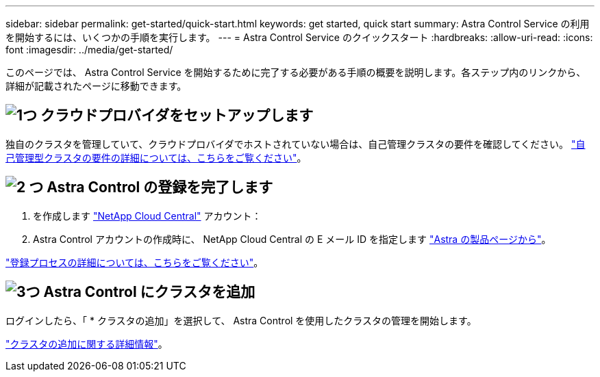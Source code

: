 ---
sidebar: sidebar 
permalink: get-started/quick-start.html 
keywords: get started, quick start 
summary: Astra Control Service の利用を開始するには、いくつかの手順を実行します。 
---
= Astra Control Service のクイックスタート
:hardbreaks:
:allow-uri-read: 
:icons: font
:imagesdir: ../media/get-started/


[role="lead"]
このページでは、 Astra Control Service を開始するために完了する必要がある手順の概要を説明します。各ステップ内のリンクから、詳細が記載されたページに移動できます。



== image:https://raw.githubusercontent.com/NetAppDocs/common/main/media/number-1.png["1つ"] クラウドプロバイダをセットアップします

ifdef::gcp[]

[role="quick-margin-list"]
. Google Cloud
+
** Google Kubernetes Engine クラスタの要件を確認します。
** Google Cloud Marketplace から Cloud Volumes Service for Google Cloud を購入
** 必要な API を有効にします。
** サービスアカウントとサービスアカウントキーを作成します。
** VPC から Cloud Volumes Service for Google Cloud へのネットワークピアリングを設定します。
+
link:set-up-google-cloud.html["Google Cloud の要件の詳細をご覧ください"]。





endif::gcp[]

ifdef::aws[]

. Amazon Web Servicesの特長
+
** Amazon Web Servicesクラスタの要件を確認します。
** Amazonアカウントを作成します。
** Amazon Web Services CLIをインストールします。
** IAMユーザを作成します。
** 権限ポリシーを作成して適用します。
** IAMユーザのクレデンシャルを保存します。
+
link:set-up-amazon-web-services.html["Amazon Web Servicesの要件の詳細については、こちらをご覧ください"]。





endif::aws[]

ifdef::azure[]

. Microsoft Azure
+
** 使用するストレージバックエンドの Azure Kubernetes Service クラスタ要件を確認します。
+
link:set-up-microsoft-azure-with-anf.html["Microsoft Azure と Azure NetApp Files の要件に関する詳細情報をご覧ください"]。

+
link:set-up-microsoft-azure-with-amd.html["Microsoft Azure と Azure で管理されるディスク要件については、こちらをご覧ください"]。





endif::azure[]

独自のクラスタを管理していて、クラウドプロバイダでホストされていない場合は、自己管理クラスタの要件を確認してください。
link:add-first-cluster.html["自己管理型クラスタの要件の詳細については、こちらをご覧ください"]。



== image:https://raw.githubusercontent.com/NetAppDocs/common/main/media/number-2.png["2 つ"] Astra Control の登録を完了します

[role="quick-margin-list"]
. を作成します https://cloud.netapp.com["NetApp Cloud Central"^] アカウント：
. Astra Control アカウントの作成時に、 NetApp Cloud Central の E メール ID を指定します https://cloud.netapp.com/astra["Astra の製品ページから"^]。


[role="quick-margin-para"]
link:register.html["登録プロセスの詳細については、こちらをご覧ください"]。



== image:https://raw.githubusercontent.com/NetAppDocs/common/main/media/number-3.png["3つ"] Astra Control にクラスタを追加

[role="quick-margin-para"]
ログインしたら、「 * クラスタの追加」を選択して、 Astra Control を使用したクラスタの管理を開始します。

[role="quick-margin-para"]
link:add-first-cluster.html["クラスタの追加に関する詳細情報"]。
